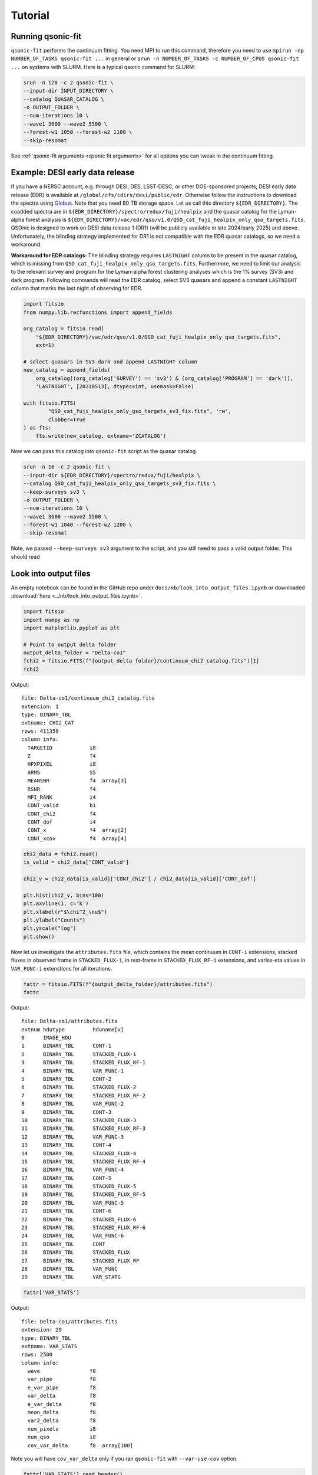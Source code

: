 Tutorial
===========

Running qsonic-fit
-------------------------

``qsonic-fit`` performs the continuum fitting. You need MPI to run this command, therefore you need to use ``mpirun -np NUMBER_OF_TASKS qsonic-fit ...`` in general or ``srun -n NUMBER_OF_TASKS -c NUMBER_OF_CPUS qsonic-fit ...`` on systems with SLURM. Here is a typical qsonic command for SLURM:

.. code-block:: shell

    srun -n 128 -c 2 qsonic-fit \
    --input-dir INPUT_DIRECTORY \
    --catalog QUASAR_CATALOG \
    -o OUTPUT_FOLDER \
    --num-iterations 10 \
    --wave1 3600 --wave2 5500 \
    --forest-w1 1050 --forest-w2 1180 \
    --skip-resomat

See :ref:`qsonic-fit arguments <qsonic fit arguments>` for all options you can tweak in the continuum fitting.

.. _edr example and workaround:

Example: DESI early data release
--------------------------------

If you have a NERSC account, e.g. through DESI, DES, LSST-DESC, or other DOE-sponsored projects, DESI early data release (EDR) is available at ``/global/cfs/cdirs/desi/public/edr``. Otherwise follow the instructions to download the spectra using `Globus <https://data.desi.lbl.gov/doc/access/>`_. Note that you need 80 TB storage space. Let us call this directory ``${EDR_DIRECTORY}``. The coadded spectra are in ``${EDR_DIRECTORY}/spectro/redux/fuji/healpix`` and the quasar catalog for the Lyman-alpha forest analysis is ``${EDR_DIRECTORY}/vac/edr/qso/v1.0/QSO_cat_fuji_healpix_only_qso_targets.fits``. QSOnic is designed to work on DESI data release 1 (DR1) (will be publicly available in late 2024/early 2025) and above. Unfortunately, the blinding strategy implemented for DR1 is not compatible with the EDR quasar catalogs, so we need a workaround.

**Workaround for EDR catalogs:** The blinding strategy requires ``LASTNIGHT`` column to be present in the quasar catalog, which is missing from ``QSO_cat_fuji_healpix_only_qso_targets.fits``. Furthermore, we need to limit our analysis to the relevant survey and program for the Lyman-alpha forest clustering analyses which is the 1% survey (SV3) and dark program. Following commands will read the EDR catalog, select SV3 quasars and append a constant ``LASTNIGHT`` column that marks the last night of observing for EDR.


.. code-block:: python

    import fitsio
    from numpy.lib.recfunctions import append_fields

    org_catalog = fitsio.read(
        "${EDR_DIRECTORY}/vac/edr/qso/v1.0/QSO_cat_fuji_healpix_only_qso_targets.fits",
        ext=1)

    # select quasars in SV3-dark and append LASTNIGHT column
    new_catalog = append_fields(
        org_catalog[(org_catalog['SURVEY'] == 'sv3') & (org_catalog['PROGRAM'] == 'dark')],
        'LASTNIGHT', [20210513], dtypes=int, usemask=False)

    with fitsio.FITS(
            "QSO_cat_fuji_healpix_only_qso_targets_sv3_fix.fits", 'rw',
            clobber=True
    ) as fts:
        fts.write(new_catalog, extname='ZCATALOG')


Now we can pass this catalog into ``qsonic-fit`` script as the quasar catalog.

.. code-block:: shell

    srun -n 16 -c 2 qsonic-fit \
    --input-dir ${EDR_DIRECTORY}/spectro/redux/fuji/healpix \
    --catalog QSO_cat_fuji_healpix_only_qso_targets_sv3_fix.fits \
    --keep-surveys sv3 \
    -o OUTPUT_FOLDER \
    --num-iterations 10 \
    --wave1 3600 --wave2 5500 \
    --forest-w1 1040 --forest-w2 1200 \
    --skip-resomat

Note, we passed ``--keep-surveys sv3`` argument to the script, and you still need to pass a valid output folder. This should read 

Look into output files
----------------------

An empty notebook can be found in the GitHub repo under ``docs/nb/look_into_output_files.ipynb`` or downloaded :download:`here <../nb/look_into_output_files.ipynb>`.

.. code:: python3

    import fitsio
    import numpy as np
    import matplotlib.pyplot as plt

    # Point to output delta folder
    output_delta_folder = "Delta-co1"
    fchi2 = fitsio.FITS(f"{output_delta_folder}/continuum_chi2_catalog.fits")[1]
    fchi2

Output:

.. parsed-literal::

    
      file: Delta-co1/continuum_chi2_catalog.fits
      extension: 1
      type: BINARY_TBL
      extname: CHI2_CAT
      rows: 411359
      column info:
        TARGETID            i8  
        Z                   f4  
        HPXPIXEL            i8  
        ARMS                S5  
        MEANSNR             f4  array[3]
        RSNR                f4  
        MPI_RANK            i4  
        CONT_valid          b1  
        CONT_chi2           f4  
        CONT_dof            i4  
        CONT_x              f4  array[2]
        CONT_xcov           f4  array[4]



.. code:: python3

    chi2_data = fchi2.read()
    is_valid = chi2_data['CONT_valid']

    chi2_v = chi2_data[is_valid]['CONT_chi2'] / chi2_data[is_valid]['CONT_dof']
    
    plt.hist(chi2_v, bins=100)
    plt.axvline(1, c='k')
    plt.xlabel(r"$\chi^2_\nu$")
    plt.ylabel("Counts")
    plt.yscale("log")
    plt.show()



.. image:: _static/chi2cat_hist.png


Now let us investigate the ``attributes.fits`` file, which contains the mean continuum in ``CONT-i`` extensions, stacked fluxes in observed frame in ``STACKED_FLUX-i``, in rest-frame in ``STACKED_FLUX_RF-i`` extensions, and varlss-eta values in ``VAR_FUNC-i`` extenstions for all iterations.

.. code:: python3

    fattr = fitsio.FITS(f"{output_delta_folder}/attributes.fits")
    fattr

Output:

.. parsed-literal::

    
      file: Delta-co1/attributes.fits
      extnum hdutype         hduname[v]
      0      IMAGE_HDU       
      1      BINARY_TBL      CONT-1
      2      BINARY_TBL      STACKED_FLUX-1
      3      BINARY_TBL      STACKED_FLUX_RF-1
      4      BINARY_TBL      VAR_FUNC-1
      5      BINARY_TBL      CONT-2
      6      BINARY_TBL      STACKED_FLUX-2
      7      BINARY_TBL      STACKED_FLUX_RF-2
      8      BINARY_TBL      VAR_FUNC-2
      9      BINARY_TBL      CONT-3
      10     BINARY_TBL      STACKED_FLUX-3
      11     BINARY_TBL      STACKED_FLUX_RF-3
      12     BINARY_TBL      VAR_FUNC-3
      13     BINARY_TBL      CONT-4
      14     BINARY_TBL      STACKED_FLUX-4
      15     BINARY_TBL      STACKED_FLUX_RF-4
      16     BINARY_TBL      VAR_FUNC-4
      17     BINARY_TBL      CONT-5
      18     BINARY_TBL      STACKED_FLUX-5
      19     BINARY_TBL      STACKED_FLUX_RF-5
      20     BINARY_TBL      VAR_FUNC-5
      21     BINARY_TBL      CONT-6
      22     BINARY_TBL      STACKED_FLUX-6
      23     BINARY_TBL      STACKED_FLUX_RF-6
      24     BINARY_TBL      VAR_FUNC-6
      25     BINARY_TBL      CONT
      26     BINARY_TBL      STACKED_FLUX
      27     BINARY_TBL      STACKED_FLUX_RF
      28     BINARY_TBL      VAR_FUNC
      29     BINARY_TBL      VAR_STATS



.. code:: python3

    fattr['VAR_STATS']

Output:

.. parsed-literal::

    
      file: Delta-co1/attributes.fits
      extension: 29
      type: BINARY_TBL
      extname: VAR_STATS
      rows: 2500
      column info:
        wave                f8  
        var_pipe            f8  
        e_var_pipe          f8  
        var_delta           f8  
        e_var_delta         f8  
        mean_delta          f8  
        var2_delta          f8  
        num_pixels          i8  
        num_qso             i8  
        cov_var_delta       f8  array[100]

Note you will have ``cov_var_delta`` only if you ran ``qsonic-fit`` with ``--var-use-cov`` option.

.. code:: python3

    fattr['VAR_STATS'].read_header()



Output:

.. parsed-literal::

    
    XTENSION= 'BINTABLE'           / binary table extension
    BITPIX  =                    8 / 8-bit bytes
    NAXIS   =                    2 / 2-dimensional binary table
    NAXIS1  =                  872 / width of table in bytes
    NAXIS2  =                 2500 / number of rows in table
    PCOUNT  =                    0 / size of special data area
    GCOUNT  =                    1 / one data group (required keyword)
    TFIELDS =                   10 / number of fields in each row
    TTYPE1  = 'wave'               / label for field   1
    TFORM1  = 'D'                  / data format of field: 8-byte DOUBLE
    TTYPE2  = 'var_pipe'           / label for field   2
    TFORM2  = 'D'                  / data format of field: 8-byte DOUBLE
    TTYPE3  = 'e_var_pipe'         / label for field   3
    TFORM3  = 'D'                  / data format of field: 8-byte DOUBLE
    TTYPE4  = 'var_delta'          / label for field   4
    TFORM4  = 'D'                  / data format of field: 8-byte DOUBLE
    TTYPE5  = 'e_var_delta'        / label for field   5
    TFORM5  = 'D'                  / data format of field: 8-byte DOUBLE
    TTYPE6  = 'mean_delta'         / label for field   6
    TFORM6  = 'D'                  / data format of field: 8-byte DOUBLE
    TTYPE7  = 'var2_delta'         / label for field   7
    TFORM7  = 'D'                  / data format of field: 8-byte DOUBLE
    TTYPE8  = 'num_pixels'         / label for field   8
    TFORM8  = 'K'                  / data format of field: 8-byte INTEGER
    TTYPE9  = 'num_qso'            / label for field   9
    TFORM9  = 'K'                  / data format of field: 8-byte INTEGER
    TTYPE10 = 'cov_var_delta'      / label for field  10
    TFORM10 = '100D'               / data format of field: 8-byte DOUBLE
    EXTNAME = 'VAR_STATS'          / name of this binary table extension
    MINNPIX =                  500 / 
    MINNQSO =                   50 / 
    MINSNR  =                    0 / 
    MAXSNR  =                  100 / 
    WAVE1   =               3660.0 / 
    WAVE2   =               6540.0 / 
    NWBINS  =                   25 / 
    IVAR1   =                 0.05 / 
    IVAR2   =              10000.0 / 
    NVARBINS=                  100 / 



Plotting var_pipe vs var_obs for a wavelength bin
^^^^^^^^^^^^^^^^^^^^^^^^^^^^^^^^^^^^^^^^^^^^^^^^^

.. code:: python3

    hdr = fattr['VAR_STATS'].read_header()
    nwbins = hdr['NWBINS']
    nvarbins = hdr['NVARBINS']
    min_nqso = hdr['MINNQSO']
    min_npix = hdr['MINNPIX']
    del hdr
    
    var_stats_data = fattr['VAR_STATS'].read().reshape(nwbins, nvarbins)
    
    # Pick a wavelength bin to plot
    iw = 2
    dat = var_stats_data[iw]
    valid = (dat['num_qso'] >= min_nqso) & (dat['num_pixels'] >= min_npix)
    dat = dat[valid]
    
    plt.errorbar(
        dat['var_pipe'], dat['var_delta'], dat['e_var_delta'],
        fmt='.', alpha=1, label=f"{np.mean(dat['wave']):.0f} A")
    plt.xlabel("Pipeline variance")
    plt.ylabel("Observed variance")
    plt.xscale("log")
    plt.yscale("log")
    plt.grid()
    plt.legend()
    plt.show()



.. image:: _static/chi2cat_varpipe-obs.png


Plot covariance between these points
^^^^^^^^^^^^^^^^^^^^^^^^^^^^^^^^^^^^

.. code:: python3

    cov = dat['cov_var_delta'][:, valid]
    norm = np.sqrt(cov.diagonal())
    plt.imshow(cov / np.outer(norm, norm), vmin=-1, vmax=1, cmap=plt.cm.seismic)
    plt.gca().invert_yaxis()
    plt.gca().invert_xaxis()
    plt.show()



.. image:: _static/chi2cat_covariance.png


Plot var_pipe vs mean_delta
^^^^^^^^^^^^^^^^^^^^^^^^^^^

.. code:: python3

    plt.errorbar(
        dat['var_pipe'], dat['mean_delta'], np.sqrt(dat['var_delta'] / dat['num_pixels']),
        fmt='.', alpha=1, label=f"{np.mean(dat['wave']):.0f} A")
    plt.xlabel("Pipeline variance")
    plt.ylabel("Observed mean delta")
    plt.xscale("log")
    plt.grid()
    plt.axhline(0, c='k')
    plt.legend()
    plt.show()



.. image:: _static/chi2cat_varpipe-mean.png

Running qsonic-calib
--------------------

``qsonic-calib`` calculates var_lss and eta terms for a given set of deltas. This script does not perform continuum fitting, and so it enables fast calculations of var_lss and eta for data SNR splits, parameter variations in wavelength and variance binning. Using the same ``OUTPUT_FOLDER`` that we saved our deltas, you can run ``qsonic-calib`` for SNR>2 deltas with 200 variance bins as follows:

.. code:: shell

    srun -n 16 -c 2 qsonic-calib \
    -i OUTPUT_FOLDER -o OUTPUT_FOLDER \
    --nvarbins 200 --var-use-cov --min-snr 2 \
    --wave1 3600 --wave2 5500 \
    --forest-w1 1040 --forest-w2 1200

Reading spectra
---------------

Here's an example code snippet to use IO interface following the EDR instructions above. See below for a step by step tutorial.

.. code-block:: python

    import numpy as np
    import qsonic.catalog
    import qsonic.io

    fname_catalog = "QSO_cat_fuji_healpix_only_qso_targets_sv3_fix.fits"
    indir = "${EDR_DIRECTORY}/spectro/redux/fuji/healpix"
    arms = ['B', 'R']
    is_mock = False
    skip_resomat = True

    # Setup reader function
    readerFunction = qsonic.io.get_spectra_reader_function(
        indir, arms, is_mock, skip_resomat,
        read_true_continuum=False, is_tile=False)

    w1 = 3600.
    w2 = 6000.
    fw1 = 1050.
    fw2 = 1180.

    catalog = qsonic.catalog.read_quasar_catalog(fname_catalog, is_mock=is_mock)

    # Group into unique pixels
    unique_pix, s = np.unique(catalog['HPXPIXEL'], return_index=True)
    split_catalog = np.split(catalog, s[1:])

    # You can parallelize this such that each process reads a healpix.
    # e.g., pool.map(parallel_reading, split_catalog)
    for hpx_cat in split_catalog:
        healpix = hpx_cat['HPXPIXEL'][0]

        spectra_by_hpx = readerFunction(hpx_cat)

        # Do stuff with spectra in this healpix
        ...


Simple coadd showcase
---------------------

An empty notebook can be found in the GitHub repo under ``docs/nb/simple_coadd_showcase.ipynb`` or downloaded :download:`here <../nb/simple_coadd_showcase.ipynb>`.

For this example, we are going to read all arms (B, R, Z), but will not read the resolution matrix.

.. code:: python3

    import numpy as np
    import matplotlib.pyplot as plt
    
    import qsonic.catalog
    import qsonic.io

    fname_catalog = "QSO_cat_fuji_healpix_only_qso_targets_sv3_fix.fits"
    indir = "${EDR_DIRECTORY}/spectro/redux/fuji/healpix"
    arms = ['B', 'R', 'Z']
    is_mock = False
    skip_resomat = True

    # Setup reader function
    readerFunction = qsonic.io.get_spectra_reader_function(
        indir, arms, is_mock, skip_resomat,
        read_true_continuum=False, is_tile=False)

First, we read the catalog. Since ``qsonic`` sorts this the catalog by
HPXPIXEL, we can find the unique healpix values and split the catalog
into healpix groups. For example purposes, we are picking a single healpix and
reading all the quasar spectra in that file.

.. code:: python3

    catalog = qsonic.catalog.read_quasar_catalog(fname, is_mock=is_mock)

    # Group into unique pixels
    unique_pix, s = np.unique(catalog['HPXPIXEL'], return_index=True)
    split_catalog = np.split(catalog, s[1:])

    # Pick one healpix to illustrate
    hpx_cat = split_catalog[1]
    healpix = hpx_cat['HPXPIXEL'][0]

    spectra_by_hpx = readerFunction(hpx_cat)

    print(f"There are {len(spectra_by_hpx)} spectra in healpix {healpix}.")


.. parsed-literal::

    There are 71 spectra in healpix 9145.


Plot one spectrum
^^^^^^^^^^^^^^^^^

Let’s investigate one spectrum. Wavelength, flux and inverse variance
are stored as dictionaries similar to
`desispec.spectra.Spectra <https://desispec.readthedocs.io/en/latest/api.html#desispec-spectra>`_.

.. code:: python3

    spec = spectra_by_hpx[3]
    print(spec.wave)
    print(spec.flux)


.. parsed-literal::

    {'B': array([3600. , 3600.8, 3601.6, ..., 5798.4, 5799.2, 5800. ]),
     'R': array([5760. , 5760.8, 5761.6, ..., 7618.4, 7619.2, 7620. ]),
     'Z': array([7520. , 7520.8, 7521.6, ..., 9822.4, 9823.2, 9824. ])}
    {'B': array([0.16013083, 2.1076498 , 6.495008  , ..., 2.2043223 , 1.6862453 ,
        1.8163666 ], dtype=float32),
     'R': array([-1.287594  ,  1.731283  ,  0.62619126, ...,  0.9037217 ,
        1.3648763 ,  1.652868  ], dtype=float32),
     'Z': array([0.83304965, 1.031328  , 1.6591258 , ..., 0.81355166, 1.0301682 ,
        1.0923132 ], dtype=float32)}


.. code:: python3

    plt.figure(figsize=(12, 5))
    for arm, wave_arm in spec.wave.items():
        plt.plot(wave_arm, spec.flux[arm], label=arm, alpha=0.7)
    plt.legend()
    plt.ylim(-1, 5)
    plt.show()



.. image:: _static/simple_coadd_showcase_3arms.png


Plot coadded spectrum
^^^^^^^^^^^^^^^^^^^^^

Now, we coadd the arms using inverse variance and replot. The spectrum
attributes will still be dictionaries with a single key ``brz`` no
matter which arms are used to coadd.

.. code:: python3

    spec.simple_coadd()
    print(spec.wave)
    print(spec.flux)


.. parsed-literal::

    {'brz': array([3600. , 3600.8, 3601.6, ..., 9822.4, 9823.2, 9824. ])}
    {'brz': array([0.16013082, 2.10764978, 6.49500805, ..., 0.81355166, 1.03016822,
        1.0923132 ])}


.. code:: python3

    plt.figure(figsize=(12, 5))
    for arm, wave_arm in spec.wave.items():
        plt.plot(wave_arm, spec.flux[arm], label=arm, alpha=0.7, c='k')
    plt.legend()
    plt.ylim(-1, 5)
    plt.show()



.. image:: _static/simple_coadd_showcase_coadded.png

